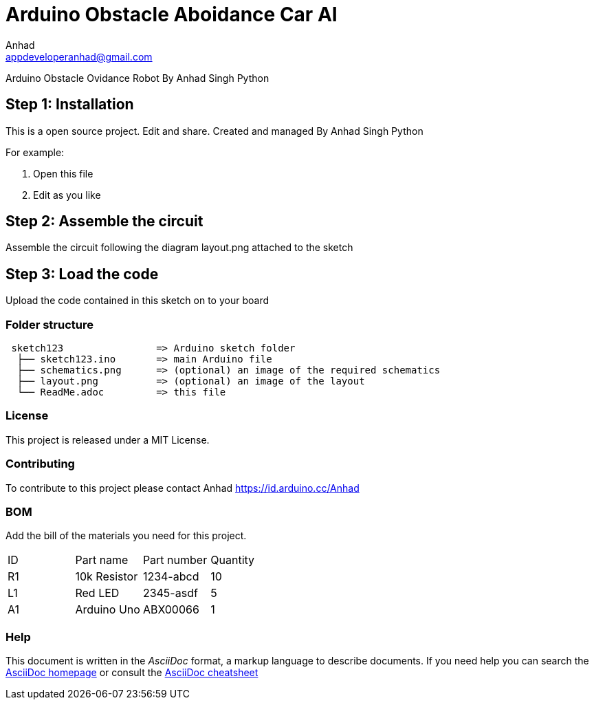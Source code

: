 :Author: Anhad
:Email: appdeveloperanhad@gmail.com
:Date: 12/07/2019
:Revision: 1.5
:License: MIT

= Arduino Obstacle Aboidance Car AI

Arduino Obstacle Ovidance Robot By Anhad Singh Python

== Step 1: Installation
This is a open source project. Edit and share. Created and managed By Anhad Singh Python

For example:

1. Open this file
2. Edit as you like

== Step 2: Assemble the circuit

Assemble the circuit following the diagram layout.png attached to the sketch

== Step 3: Load the code

Upload the code contained in this sketch on to your board

=== Folder structure

....
 sketch123                => Arduino sketch folder
  ├── sketch123.ino       => main Arduino file
  ├── schematics.png      => (optional) an image of the required schematics
  ├── layout.png          => (optional) an image of the layout
  └── ReadMe.adoc         => this file
....

=== License
This project is released under a MIT License.

=== Contributing
To contribute to this project please contact Anhad https://id.arduino.cc/Anhad

=== BOM
Add the bill of the materials you need for this project.

|===
| ID | Part name      | Part number | Quantity
| R1 | 10k Resistor   | 1234-abcd   | 10
| L1 | Red LED        | 2345-asdf   | 5
| A1 | Arduino Uno   | ABX00066    | 1
|===


=== Help
This document is written in the _AsciiDoc_ format, a markup language to describe documents.
If you need help you can search the http://www.methods.co.nz/asciidoc[AsciiDoc homepage]
or consult the http://powerman.name/doc/asciidoc[AsciiDoc cheatsheet]
